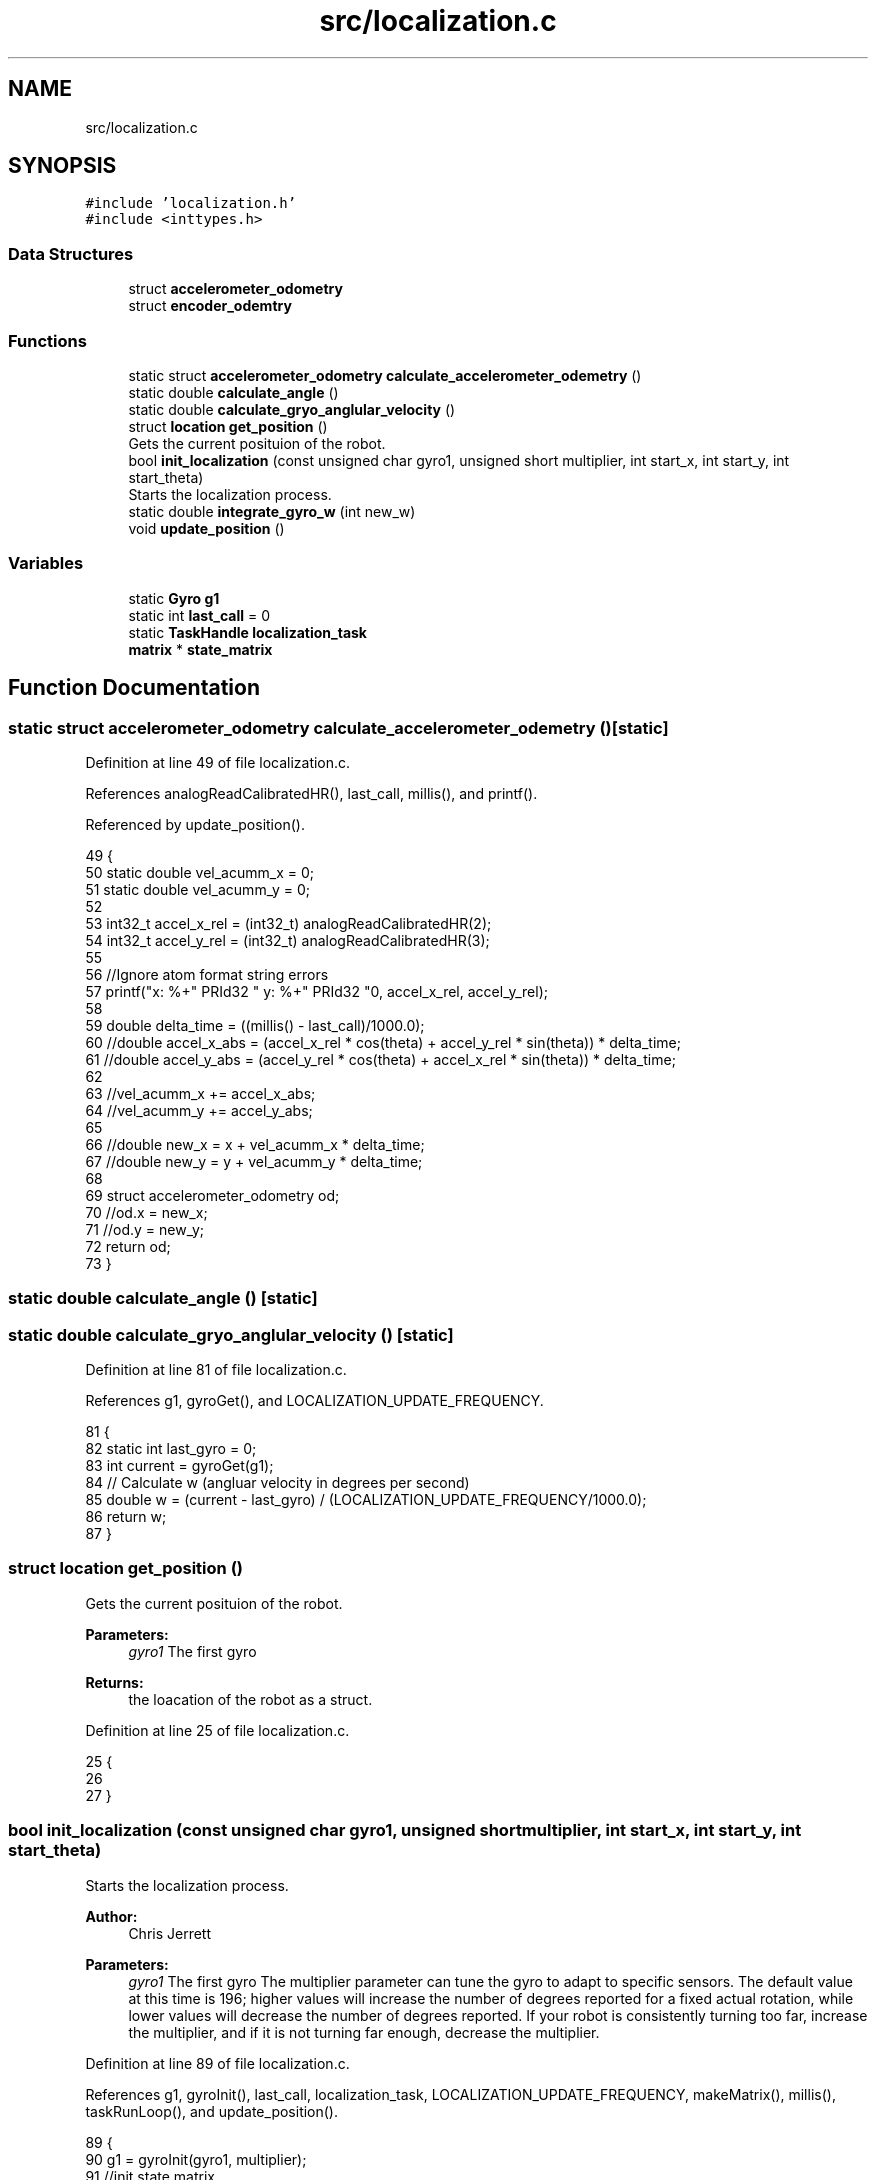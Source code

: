 .TH "src/localization.c" 3 "Tue Nov 28 2017" "Version 1.1.4" "Vex Team 9228A" \" -*- nroff -*-
.ad l
.nh
.SH NAME
src/localization.c
.SH SYNOPSIS
.br
.PP
\fC#include 'localization\&.h'\fP
.br
\fC#include <inttypes\&.h>\fP
.br

.SS "Data Structures"

.in +1c
.ti -1c
.RI "struct \fBaccelerometer_odometry\fP"
.br
.ti -1c
.RI "struct \fBencoder_odemtry\fP"
.br
.in -1c
.SS "Functions"

.in +1c
.ti -1c
.RI "static struct \fBaccelerometer_odometry\fP \fBcalculate_accelerometer_odemetry\fP ()"
.br
.ti -1c
.RI "static double \fBcalculate_angle\fP ()"
.br
.ti -1c
.RI "static double \fBcalculate_gryo_anglular_velocity\fP ()"
.br
.ti -1c
.RI "struct \fBlocation\fP \fBget_position\fP ()"
.br
.RI "Gets the current posituion of the robot\&. "
.ti -1c
.RI "bool \fBinit_localization\fP (const unsigned char gyro1, unsigned short multiplier, int start_x, int start_y, int start_theta)"
.br
.RI "Starts the localization process\&. "
.ti -1c
.RI "static double \fBintegrate_gyro_w\fP (int new_w)"
.br
.ti -1c
.RI "void \fBupdate_position\fP ()"
.br
.in -1c
.SS "Variables"

.in +1c
.ti -1c
.RI "static \fBGyro\fP \fBg1\fP"
.br
.ti -1c
.RI "static int \fBlast_call\fP = 0"
.br
.ti -1c
.RI "static \fBTaskHandle\fP \fBlocalization_task\fP"
.br
.ti -1c
.RI "\fBmatrix\fP * \fBstate_matrix\fP"
.br
.in -1c
.SH "Function Documentation"
.PP 
.SS "static struct \fBaccelerometer_odometry\fP calculate_accelerometer_odemetry ()\fC [static]\fP"

.PP
Definition at line 49 of file localization\&.c\&.
.PP
References analogReadCalibratedHR(), last_call, millis(), and printf()\&.
.PP
Referenced by update_position()\&.
.PP
.nf
49                                                                         {
50   static double vel_acumm_x = 0;
51   static double vel_acumm_y = 0;
52 
53   int32_t accel_x_rel = (int32_t) analogReadCalibratedHR(2);
54   int32_t accel_y_rel = (int32_t) analogReadCalibratedHR(3);
55 
56   //Ignore atom format string errors
57   printf("x: %+" PRId32 " y: %+" PRId32 "\n", accel_x_rel, accel_y_rel);
58 
59   double delta_time = ((millis() - last_call)/1000\&.0);
60   //double accel_x_abs = (accel_x_rel *  cos(theta) + accel_y_rel * sin(theta)) * delta_time;
61   //double accel_y_abs = (accel_y_rel *  cos(theta) + accel_x_rel * sin(theta)) * delta_time;
62 
63   //vel_acumm_x += accel_x_abs;
64   //vel_acumm_y += accel_y_abs;
65 
66   //double new_x = x + vel_acumm_x * delta_time;
67   //double new_y = y + vel_acumm_y * delta_time;
68 
69   struct accelerometer_odometry od;
70   //od\&.x = new_x;
71   //od\&.y = new_y;
72   return od;
73 }
.fi
.SS "static double calculate_angle ()\fC [static]\fP"

.SS "static double calculate_gryo_anglular_velocity ()\fC [static]\fP"

.PP
Definition at line 81 of file localization\&.c\&.
.PP
References g1, gyroGet(), and LOCALIZATION_UPDATE_FREQUENCY\&.
.PP
.nf
81                                                  {
82   static int last_gyro = 0;
83   int current = gyroGet(g1);
84   // Calculate w (angluar velocity in degrees per second)
85   double w = (current - last_gyro) / (LOCALIZATION_UPDATE_FREQUENCY/1000\&.0);
86   return w;
87 }
.fi
.SS "struct \fBlocation\fP get_position ()"

.PP
Gets the current posituion of the robot\&. 
.PP
\fBParameters:\fP
.RS 4
\fIgyro1\fP The first gyro 
.RE
.PP
\fBReturns:\fP
.RS 4
the loacation of the robot as a struct\&. 
.RE
.PP

.PP
Definition at line 25 of file localization\&.c\&.
.PP
.nf
25                                {
26 
27 }
.fi
.SS "bool init_localization (const unsigned char gyro1, unsigned short multiplier, int start_x, int start_y, int start_theta)"

.PP
Starts the localization process\&. 
.PP
\fBAuthor:\fP
.RS 4
Chris Jerrett
.RE
.PP
\fBParameters:\fP
.RS 4
\fIgyro1\fP The first gyro  The multiplier parameter can tune the gyro to adapt to specific sensors\&. The default value at this time is 196; higher values will increase the number of degrees reported for a fixed actual rotation, while lower values will decrease the number of degrees reported\&. If your robot is consistently turning too far, increase the multiplier, and if it is not turning far enough, decrease the multiplier\&. 
.RE
.PP

.PP
Definition at line 89 of file localization\&.c\&.
.PP
References g1, gyroInit(), last_call, localization_task, LOCALIZATION_UPDATE_FREQUENCY, makeMatrix(), millis(), taskRunLoop(), and update_position()\&.
.PP
.nf
89                                                                                                                          {
90   g1 = gyroInit(gyro1, multiplier);
91   //init state matrix
92 
93   //one dimensional vector with x, y, theta, acceleration in x and y
94   state_matrix = makeMatrix(1, 5);
95   localization_task = taskRunLoop(update_position, LOCALIZATION_UPDATE_FREQUENCY * 1000);
96   last_call = millis();
97   return true;
98 }
.fi
.SS "static double integrate_gyro_w (int new_w)\fC [static]\fP"

.PP
Definition at line 75 of file localization\&.c\&.
.PP
References LOCALIZATION_UPDATE_FREQUENCY, and encoder_odemtry::theta\&.
.PP
.nf
75                                           {
76   static double theta = 0;
77   double delta_theta = new_w * LOCALIZATION_UPDATE_FREQUENCY;
78   theta += delta_theta;
79 }
.fi
.SS "void update_position ()"

.PP
Definition at line 29 of file localization\&.c\&.
.PP
References calculate_accelerometer_odemetry(), last_call, and millis()\&.
.PP
Referenced by init_localization()\&.
.PP
.nf
29                        {
30   //int curr_theta = calculate_angle();
31 
32   struct accelerometer_odometry oddem = calculate_accelerometer_odemetry();
33   //printf("x: %d y: %d T: %d\n", a\&.x, a\&.y, 0);
34 
35   /*int l = 1;
36   int vr = get_encoder_velocity(1);
37   int vl = get_encoder_velocity(2);
38   int theta_dot = (vr - vl) / l;
39   int curr_theta = theta + theta_dot;
40   double dt = LOCALIZATION_UPDATE_FREQUENCY;
41   double v_tot = (vr+vl)/2\&.0;
42   int x_curr = x - v_tot*dt*sin(curr_theta);
43   int y_curr = y + v_tot*dt*cos(curr_theta);
44   x = x_curr;
45   y = y_curr;*/
46   last_call = millis();
47 }
.fi
.SH "Variable Documentation"
.PP 
.SS "\fBGyro\fP g1\fC [static]\fP"

.PP
Definition at line 4 of file localization\&.c\&.
.PP
Referenced by calculate_gryo_anglular_velocity(), and init_localization()\&.
.SS "int last_call = 0\fC [static]\fP"

.PP
Definition at line 7 of file localization\&.c\&.
.PP
Referenced by calculate_accelerometer_odemetry(), init_localization(), and update_position()\&.
.SS "\fBTaskHandle\fP localization_task\fC [static]\fP"

.PP
Definition at line 5 of file localization\&.c\&.
.PP
Referenced by init_localization()\&.
.SS "\fBmatrix\fP* state_matrix"

.PP
Definition at line 9 of file localization\&.c\&.
.SH "Author"
.PP 
Generated automatically by Doxygen for Vex Team 9228A from the source code\&.
